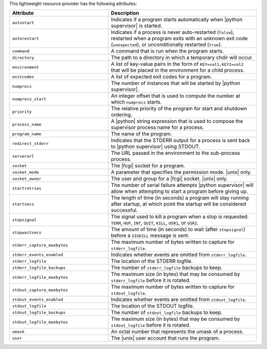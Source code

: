 .. The contents of this file are included in multiple topics.
.. This file should not be changed in a way that hinders its ability to appear in multiple documentation sets.

This lightweight resource provider has the following attributes:

.. list-table::
   :widths: 200 300
   :header-rows: 1

   * - Attribute
     - Description
   * - ``autostart``
     - Indicates if a program starts automatically when |python supervisor| is started.
   * - ``autorestart``
     - Indicates if a process is never auto-restarted (``false``), restarted when a program exits with an unknown exit code (``unexpected``), or unconditionally restarted (``true``).
   * - ``command``
     - A command that is run when the program starts.
   * - ``directory``
     - The path to a directory in which a temporary chdir will occur.
   * - ``environment``
     - A list of key-value pairs in the form of ``KEY=val1,KEY2=val2`` that will be placed in the environment for a child process.
   * - ``exitcodes``
     - A list of expected exit codes for a program.
   * - ``numprocs``
     - The number of instances that will be started by |python supervisor|.
   * - ``numprocs_start``
     - An integer offset that is used to compute the number at which ``numprocs`` starts.
   * - ``priority``
     - The relative priority of the program for start and shutdown ordering.
   * - ``process_name``
     - A |python| string expression that is used to compose the supervisor process name for a process.
   * - ``program_name``
     - The name of the program.
   * - ``redirect_stderr``
     - Indicates that the STDERR output for a process is sent back to |python supervisor| using STDOUT.
   * - ``serverurl``
     - The URL passed in the environment to the sub-process process.
   * - ``socket``
     - The |fcgi| socket for a program.
   * - ``socket_mode``
     - A parameter that specifies the permission mode. |unix| only.
   * - ``socket_owner``
     - The user and group for a |fcgi| socket. |unix| only.
   * - ``startretries``
     - The number of serial failure attempts |python supervisor| will allow when attempting to start a program before giving up.
   * - ``startsecs``
     - The length of time (in seconds) a program will stay running after startup, at which point the startup will be considered successful.
   * - ``stopsignal``
     - The signal used to kill a program when a stop is requested: ``TERM``, ``HUP``, ``INT``, ``QUIT``, ``KILL``, ``USR1``, or ``USR2``.
   * - ``stopwaitsecs``
     - The amount of time (in seconds) to wait (after ``stopsignal``) before a ``SIGKILL`` message is sent.
   * - ``stderr_capture_maxbytes``
     - The maximum number of bytes written to capture for ``stderr_logfile``.
   * - ``stderr_events_enabled``
     - Indicates whether events are omitted from ``stderr_logfile``.
   * - ``stderr_logfile``
     - The location of the STDERR logfile.
   * - ``stderr_logfile_backups``
     - The number of ``stderr_logfile`` backups to keep.
   * - ``stderr_logfile_maxbytes``
     - The maximum size (in bytes) that may be consumed by ``stderr_logfile`` before it is rotated.
   * - ``stdout_capture_maxbytes``
     - The maximum number of bytes written to capture for ``stdout_logfile``.
   * - ``stdout_events_enabled``
     - Indicates whether events are omitted from ``stdout_logfile``.
   * - ``stdout_logfile``
     - The location of the STDOUT logfile.
   * - ``stdout_logfile_backups``
     - The number of ``stdout_logfile`` backups to keep.
   * - ``stdout_logfile_maxbytes``
     - The maximum size (in bytes) that may be consumed by ``stdout_logfile`` before it is rotated.
   * - ``umask``
     - An octal number that represents the umask of a process.
   * - ``user``
     - The |unix| user account that runs the program.





